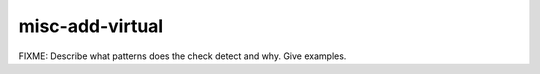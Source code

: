 .. title:: clang-tidy - misc-add-virtual

misc-add-virtual
================

FIXME: Describe what patterns does the check detect and why. Give examples.

